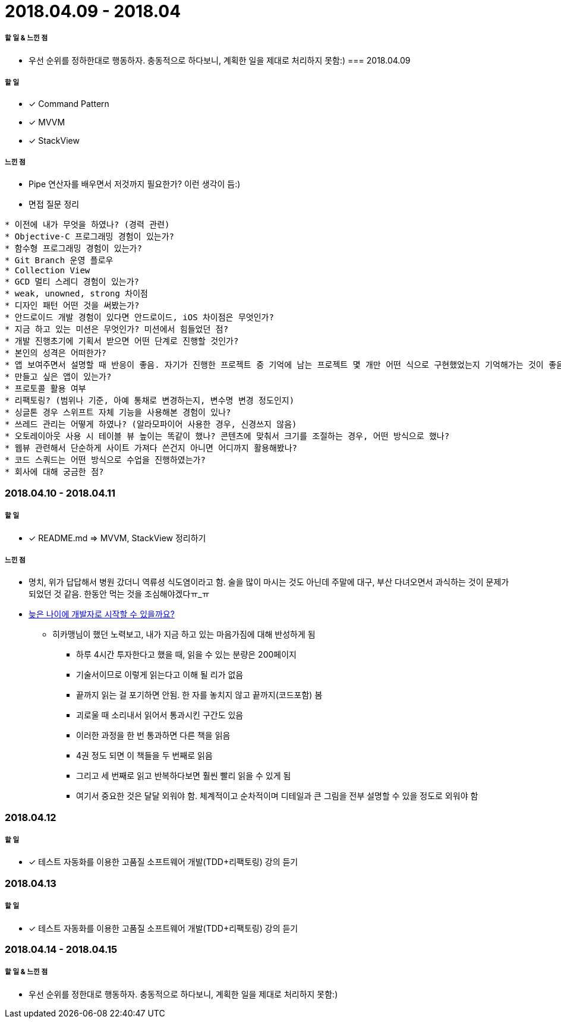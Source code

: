= 2018.04.09 - 2018.04

===== 할 일 & 느낀 점
* 우선 순위를 정하한대로 행동하자. 충동적으로 하다보니, 계획한 일을 제대로 처리하지 못함:)
=== 2018.04.09

===== 할 일
** [*] Command Pattern
** [*] MVVM
** [*] StackView

===== 느낀 점
* Pipe 연산자를 배우면서 저것까지 필요한가? 이런 생각이 듬:)
* 면접 질문 정리 
----
* 이전에 내가 무엇을 하였나? (경력 관련)
* Objective-C 프로그래밍 경험이 있는가?
* 함수형 프로그래밍 경험이 있는가?
* Git Branch 운영 플로우
* Collection View
* GCD 멀티 스레디 경험이 있는가?
* weak, unowned, strong 차이점
* 디자인 패턴 어떤 것을 써봤는가?
* 안드로이드 개발 경험이 있다면 안드로이드, iOS 차이점은 무엇인가?
* 지금 하고 있는 미션은 무엇인가? 미션에서 힘들었던 점?
* 개발 진행초기에 기획서 받으면 어떤 단계로 진행할 것인가?
* 본인의 성격은 어떠한가?
* 앱 보여주면서 설명할 때 반응이 좋음. 자기가 진행한 프로젝트 중 기억에 남는 프로젝트 몇 개만 어떤 식으로 구현했었는지 기억해가는 것이 좋음
* 만들고 싶은 앱이 있는가?
* 프로토콜 활용 여부
* 리팩토링? (범위나 기준, 아예 통채로 변경하는지, 변수명 변경 정도인지)
* 싱글톤 경우 스위프트 자체 기능을 사용해본 경험이 있나?
* 쓰레드 관리는 어떻게 하였나? (알라모파이어 사용한 경우, 신경쓰지 않음)
* 오토레이아웃 사용 시 테이블 뷰 높이는 똑같이 했나? 콘텐츠에 맞춰서 크기를 조절하는 경우, 어떤 방식으로 했나?
* 웹뷰 관련해서 단순하게 사이트 가져다 쓴건지 아니면 어디까지 활용해봤나?
* 코드 스쿼드는 어떤 방식으로 수업을 진행하였는가?
* 회사에 대해 궁금한 점?
----

=== 2018.04.10 - 2018.04.11

===== 할 일
* [*] README.md => MVVM, StackView 정리하기

===== 느낀 점
* 명치, 위가 답답해서 병원 갔더니 역류셩 식도염이라고 함. 술을 많이 마시는 것도 아닌데 주말에 대구, 부산 다녀오면서 과식하는 것이 문제가 되었던 것 같음.
한동안 먹는 것을 조심해야겠다ㅠ_ㅠ
* https://steemit.com/development/@hikamaeng/7s6nmg[늦은 나이에 개발자로 시작할 수 있을까요?]
** 히카맹님이 했던 노력보고, 내가 지금 하고 있는 마음가짐에 대해 반성하게 됨
*** 하루 4시간 투자한다고 했을 때, 읽을 수 있는 분량은 200페이지 
*** 기술서이므로 이렇게 읽는다고 이해 될 리가 없음
*** 끝까지 읽는 걸 포기하면 안됨. 한 자를 놓치지 않고 끝까지(코드포함) 봄
*** 괴로울 때 소리내서 읽어서 통과시킨 구간도 있음
*** 이러한 과정을 한 번 통과하면 다른 책을 읽음
*** 4권 정도 되면 이 책들을 두 번째로 읽음
*** 그리고 세 번째로 읽고 반복하다보면 훨씬 빨리 읽을 수 있게 됨
*** 여기서 중요한 것은 달달 외워야 함. 체계적이고 순차적이며 디테일과 큰 그림을 전부 설명할 수 있을 정도로 외워야 함

=== 2018.04.12

===== 할 일
* [*] 테스트 자동화를 이용한 고품질 소프트웨어 개발(TDD+리팩토링) 강의 듣기

=== 2018.04.13

===== 할 일 
* [*] 테스트 자동화를 이용한 고품질 소프트웨어 개발(TDD+리팩토링) 강의 듣기

=== 2018.04.14 - 2018.04.15

===== 할 일 & 느낀 점
* 우선 순위를 정한대로 행동하자. 충동적으로 하다보니, 계획한 일을 제대로 처리하지 못함:)